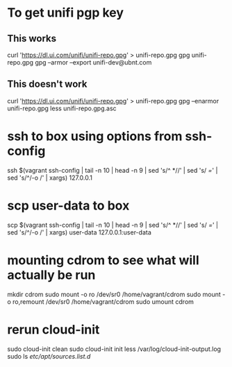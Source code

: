 * To get unifi pgp key
** This works
curl 'https://dl.ui.com/unifi/unifi-repo.gpg' > unifi-repo.gpg
gpg unifi-repo.gpg
gpg --armor --export unifi-dev@ubnt.com
** This doesn't work
curl 'https://dl.ui.com/unifi/unifi-repo.gpg' > unifi-repo.gpg
gpg --enarmor unifi-repo.gpg
less unifi-repo.gpg.asc
* ssh to box using options from ssh-config
ssh $(vagrant ssh-config | tail -n 10 | head -n 9 | sed 's/^ *//' | sed 's/ /=/' | sed 's/^/-o /' | xargs) 127.0.0.1
* scp user-data to box
scp $(vagrant ssh-config | tail -n 10 | head -n 9 | sed 's/^ *//' | sed 's/ /=/' | sed 's/^/-o /' | xargs) user-data 127.0.0.1:user-data
* mounting cdrom to see what will actually be run
mkdir cdrom
sudo mount -o ro /dev/sr0 /home/vagrant/cdrom
sudo mount -o ro,remount /dev/sr0 /home/vagrant/cdrom
sudo umount cdrom
* rerun cloud-init
# You could do:
#     rm -rf /var/lib/cloud
# but cloud-init clean is cleaner
sudo cloud-init clean
sudo cloud-init init
less /var/log/cloud-init-output.log
sudo ls /etc/apt/sources.list.d/
